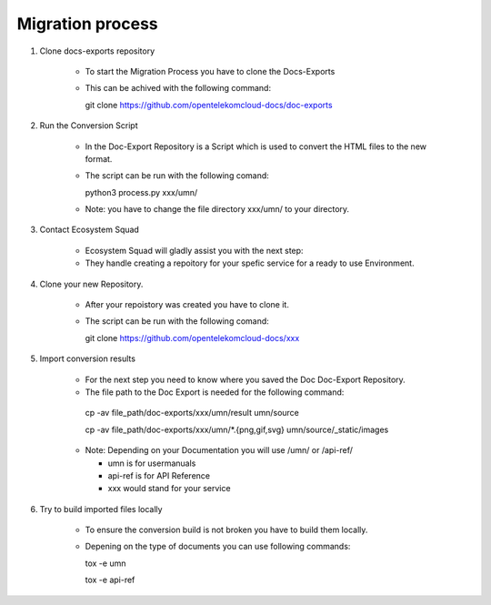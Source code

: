=================
Migration process
=================

  
#. Clone docs-exports repository 

    * To start the Migration Process you have to clone the Docs-Exports


    * This can be achived with the following command:
  
      .. code-block:: bash

      git clone https://github.com/opentelekomcloud-docs/doc-exports


#. Run the Conversion Script

    * In the Doc-Export Repository is a Script which is used to convert the HTML files to the new format. 

    * The script can be run with the following comand:
  
      .. code-block:: bash

      python3 process.py xxx/umn/
  
    * Note: you have to change the file directory xxx/umn/ to your directory. 


#. Contact Ecosystem Squad
 
    * Ecosystem Squad will gladly assist you with the next step:
  
    * They handle creating a repoitory for your spefic service for a ready to use Environment. 


#. Clone your new Repository.

    * After your repoistory was created you have to clone it. 
  
    * The script can be run with the following comand:
  
      .. code-block::

      git clone https://github.com/opentelekomcloud-docs/xxx


#. Import conversion results 

    * For the next step you need to know where you saved the Doc Doc-Export Repository. 

    *   The file path to the Doc Export is needed for the following command:
  
      .. code-block:: python 

      cp -av file_path/doc-exports/xxx/umn/result umn/source

      cp -av file_path/doc-exports/xxx/umn/*.{png,gif,svg} umn/source/_static/images

    * Note: Depending on your Documentation you will use /umn/ or /api-ref/

      - umn is for usermanuals 

      - api-ref is for API Reference

      - xxx would stand for your service
    
#. Try to build imported files locally

    * To ensure the conversion build is not broken you have to build them locally. 
     
    * Depening on the type of documents you can use following commands: 

      .. code-block:: bash

      tox -e umn 

      tox -e api-ref
